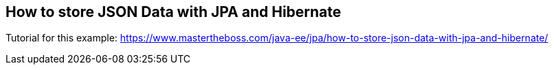 == How to store JSON Data with JPA and Hibernate

Tutorial for this example: https://www.mastertheboss.com/java-ee/jpa/how-to-store-json-data-with-jpa-and-hibernate/
